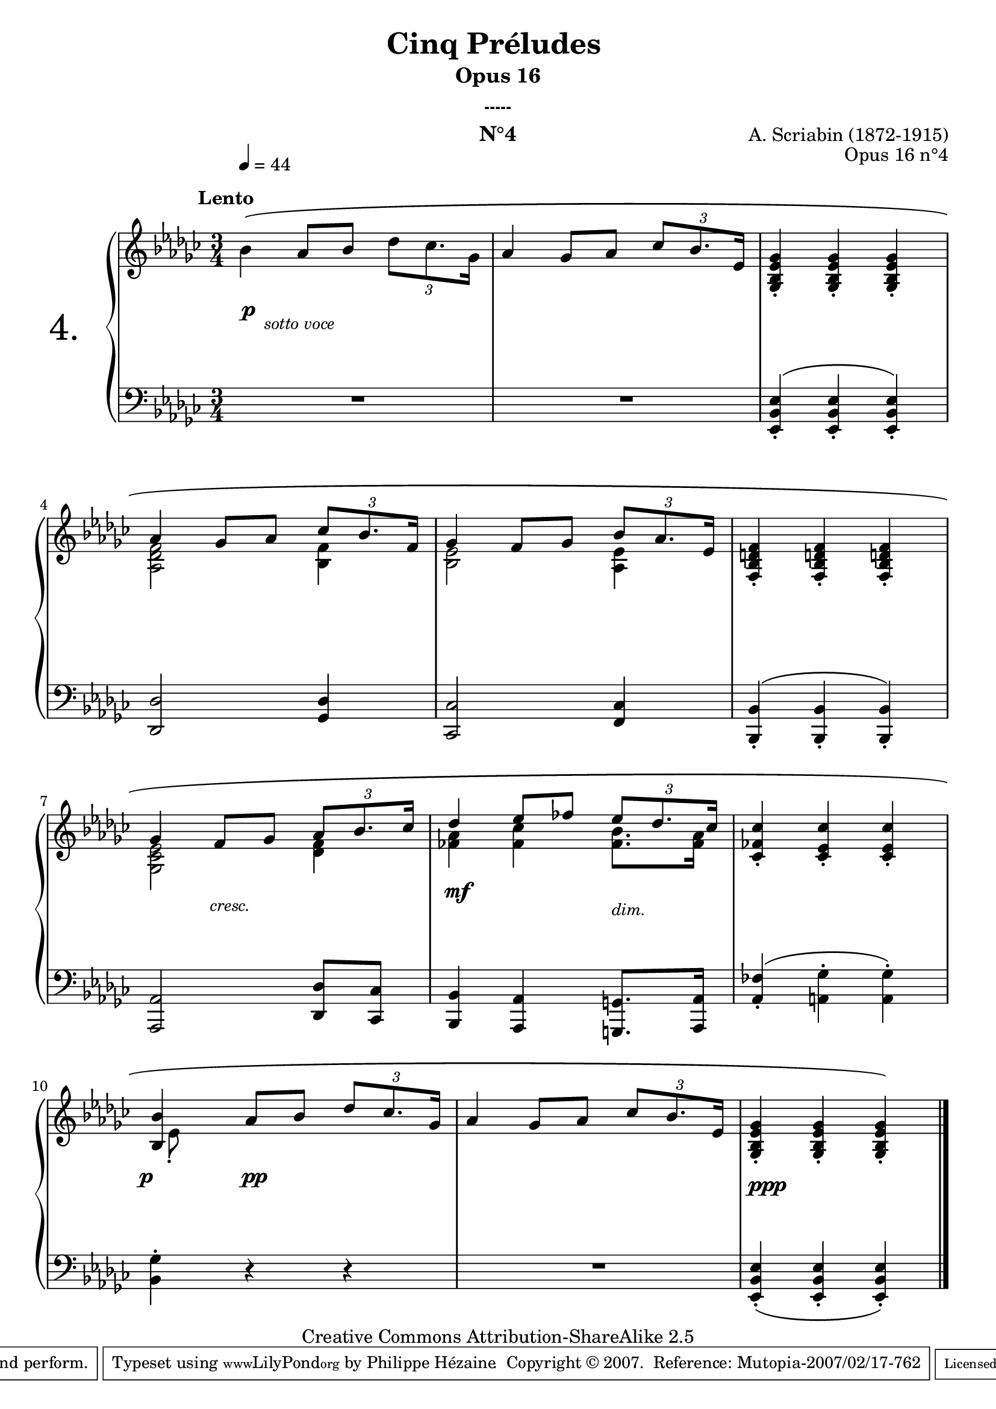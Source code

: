  \version "2.10.16"

 \paper { between-system-padding = #1
	ragged-bottom=##f
	ragged-last-bottom=##f
	}
 
     \header {
       title = "Cinq Préludes "
       subtitle = "Opus 16"
       subsubtitle = "-----"
       composer = "A. Scriabin (1872-1915)"
       opus = "Opus 16 n°4"
       instrument = "N°4"
       copyright = "Creative Commons Attribution-ShareAlike 2.5"
     
       % These are headers used by the Mutopia Project
       % http://www.mutopiaproject.org/
       mutopiatitle = "Préludes opus 16 - 4. "
       mutopiacomposer = "ScriabinA"
       mutopiaopus = "O 16 n°4"
       mutopiainstrument = "Piano"
       date = "composer's dates"
       source = "M.P.Belaïeff, Leipzig. 1897"
       style = "Romantic"
       copyright = "Creative Commons Attribution-ShareAlike 2.5"
       maintainer = "Philippe Hézaine"
       maintainerEmail = "philippe.hezaine@free.fr"
       lastupdated = "2006/May/01"



 footer = "Mutopia-2007/02/17-762"
 tagline = \markup { \override #'(box-padding . 1.0) \override #'(baseline-skip . 2.7) \box \center-align { \small \line { Sheet music from \with-url #"http://www.MutopiaProject.org" \line { \teeny www. \hspace #-1.0 MutopiaProject \hspace #-1.0 \teeny .org \hspace #0.5 } • \hspace #0.5 \italic Free to download, with the \italic freedom to distribute, modify and perform. } \line { \small \line { Typeset using \with-url #"http://www.LilyPond.org" \line { \teeny www. \hspace #-1.0 LilyPond \hspace #-1.0 \teeny .org } by \maintainer \hspace #-1.0 . \hspace #0.5 Copyright © 2007. \hspace #0.5 Reference: \footer } } \line { \teeny \line { Licensed under the Creative Commons Attribution-ShareAlike 2.5 License, for details see: \hspace #-0.5 \with-url #"http://creativecommons.org/licenses/by-sa/2.5" http://creativecommons.org/licenses/by-sa/2.5 } } } }
     }

     upper = \relative c'' {
       \clef treble
       \key es \minor
       \time 3/4

	%%%%%%%%%%%%%% IL Y A UN FICHIER MIDI SEPARE (overlaps)%%%%%%%%%%%%%

	\once \override Score.MetronomeMark #'extra-offset = #'(3.5 . 3)
	\tempo 4=44
	\once \override PhrasingSlur #'extra-offset = #'(0 . 0.7)
	\once \override TextScript #'extra-offset = #'(-5 . 1)
      bes4^\markup { \bold "Lento" }\( as8 bes \times 2/3 {des8[ ces8. ges16]} |
	as4 ges8 as \times 2/3 {ces8[ bes8. es,16]} |
	<ges, bes es ges>4_. <ges bes es ges>4_. <ges bes es ges>4_. |
\break
	\voiceOne
	<< { as'4 ges8 as \times 2/3 {ces8[ bes8. f16]} |
	ges4 f8 ges \times 2/3 {bes8[ as8. es16]} |
	<f, bes d! f>4_. <f bes d! f>4_. <f bes d! f>4_. |
\break
	ges'4 f8 ges \times 2/3 {as8[ bes8. ces16]} |
	des4 es8 fes \times 2/3 {es8[ des8. ces16]} |
	<ces, fes ces'>4_. <ces es ces'>4_. <ces es ces'>4_. |
	<bes bes'>4
      } % fin 1ère voix
	\context Voice = "1" { \voiceTwo
	<as des f>2 <bes f'>4 |
	<bes es>2 <as es'>4 |
	s2. |
	<ges ces es>2 <des' f>4 |
	<fes as>4 <fes ces'> <fes bes>8. <fes as>16 |
	s2. |
	\once \override NoteColumn #'force-hshift = #1.7 es8_. s8
	\oneVoice
	} >>
	as8 bes \times 2/3 {des8[ ces8. ges16]} |
	as4 ges8 as \times 2/3 {ces8[ bes8. es,16]} |
	<ges, bes es ges>4_. <ges bes es ges>4_. <ges bes es ges>4_.\)
	\bar "|."


     }
     
     lower = \relative c {
       \clef bass
       \key es \minor
       \time 3/4

	R2.
	R2.
	<es, bes' es>4_.^\( <es bes' es>_. <es bes' es>_.\) |
	<des des'>2 <ges des'>4 |
	<ces, ces'>2 <f ces'>4 |
	<bes, bes'>4_.^\( <bes bes'>_. <bes bes'>_.\) |
	<as as'>2 <des des'>8 <ces ces'> |
	<bes bes'>4 <as as'> <g! g'!>8. <as as'>16 |
	<as' fes'>4_.^\( <a! ges'>^. <a ges'>^.\) |
	<bes ges'>^. r4 r4 |
	R2. |
	<es, bes' es>4_._\( <es bes' es>_. <es bes' es>_.\)
  }
     
     dynamics = {
	     
       s8\p \once \override TextScript #'extra-offset = #'(-0.5 . 1.3) s8_\markup { \italic \small  sotto \small voce } s4 s4
	s2.*5
	s4\once \override TextScript #'extra-offset = #'(-0.5 . 1) s2_\markup { \italic \small  cresc. }
	s4\mf s4 \once \override TextScript #'extra-offset = #'(0 . 1) s4_\markup { \italic \small  dim. }
	s2.
	\once \override DynamicText #'extra-offset = #'(-1 . 2) s4\p s2\pp
	s2.
	\once \override DynamicText #'extra-offset = #'(1.5 . 1) s2.\ppp
     }
     
     
     \score {
       \context PianoStaff <<
  \set PianoStaff.instrumentName = \markup{ \fontsize #6 {"4."} \hspace #1.0 }
         \context Staff=upper \upper
         \context Dynamics=dynamics \dynamics
         \context Staff=lower <<
           \clef bass
           \lower
         >>
	 
       >>
       \layout {
         \context {
           \type "Engraver_group"
           \name Dynamics
           \alias Voice % So that \cresc works, for example.
           \consists "Output_property_engraver"
     
           \override VerticalAxisGroup #'minimum-Y-extent = #'(-5 . 5)
           \consists "Script_engraver"
           \consists "Dynamic_engraver"
           \consists "Text_engraver"
     
           \override TextScript #'font-size = #2
           \override TextScript #'font-shape = #'italic
           \override DynamicText #'extra-offset = #'(0.5 . 2)
           \override Hairpin #'extra-offset = #'(0 . 2.5)
     
           \consists "Skip_event_swallow_translator"
     
           \consists "Axis_group_engraver"
         }
         \context {
           \PianoStaff
           \accepts Dynamics
           \override VerticalAlignment #'forced-distance = #5.7
         }
       }
     }
%{     \score {
       \context PianoStaff <<
         \context Staff=upper  \upper %\dynamics

         \context Staff=lower << \lower %\dynamics
	>>

       >>
       \midi {
	\context { \Score
	tempoWholesPerMinute = #(ly:make-moment 44 4)
	     }

         \context {
           \type "Performer_group"
           \name Dynamics
         }
	
         \context {
           \PianoStaff
           \accepts Dynamics
         }
       }
     }
   %}
